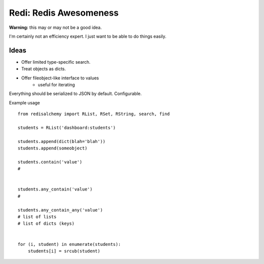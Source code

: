 Redi: Redis Awesomeness
=======================

**Warning:** this may or may not be a good idea.

I'm certainly not an efficiency expert. I just want to be able to do things easily.


Ideas
-----

- Offer limited type-specific search.
- Treat objects as dicts.
- Offer fileobject-like interface to values
    + useful for iterating


Everything should be serialized to JSON by default. Configurable.


Example usage ::

    from redisalchemy import RList, RSet, RString, search, find

    students = RList('dashboard:students')

    students.append(dict(blah='blah'))
    students.append(someobject)

    students.contain('value')
    #


    students.any_contain('value')
    #

    students.any_contain_any('value')
    # list of lists
    # list of dicts (keys)


    for (i, student) in enumerate(students):
        students[i] = srcub(student)


